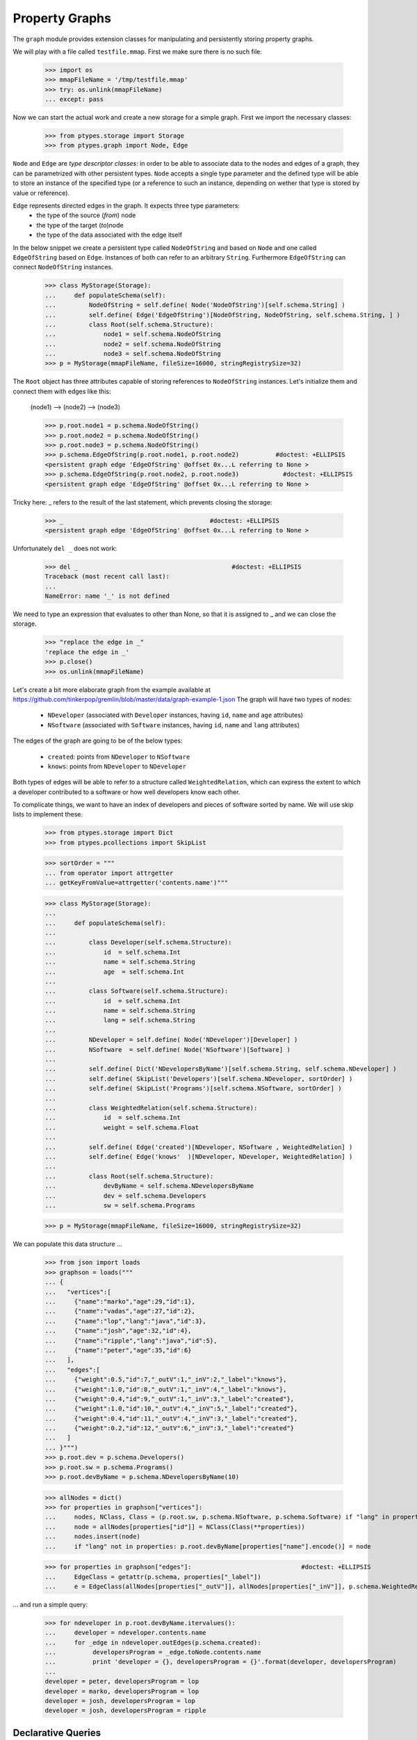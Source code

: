 ===============
Property Graphs
===============


The ``graph`` module provides extension classes for manipulating and persistently storing property graphs.

We will play with a file called ``testfile.mmap``. First we make sure there is no such file:
 
      >>> import os
      >>> mmapFileName = '/tmp/testfile.mmap'
      >>> try: os.unlink(mmapFileName)
      ... except: pass

Now we can start the actual work and create a new storage for a simple graph.
First we import the necessary classes:
 
      >>> from ptypes.storage import Storage
      >>> from ptypes.graph import Node, Edge
      
``Node`` and ``Edge`` are *type descriptor classes*: in order to be able to associate data 
to the nodes and edges of a graph, they can be parametrized with other persistent types.
``Node`` accepts a single type parameter and the defined type will be able to store an 
instance of the specified type (or a reference to such an instance, depending on wether
that type is stored by value or reference).
 
``Edge`` represents directed edges in the graph. It expects three type parameters:
   * the type of the source (*from*) node
   * the type of the target (*to*)node
   * the type of the data associated with the edge itself         
      
In the below snippet we create a persistent type called ``NodeOfString`` and based on ``Node`` 
and one called ``EdgeOfString`` based on ``Edge``. Instances of both can refer to an arbitrary
``String``. Furthermore ``EdgeOfString`` can connect ``NodeOfString`` instances.       
      
      >>> class MyStorage(Storage):
      ...     def populateSchema(self):
      ...         NodeOfString = self.define( Node('NodeOfString')[self.schema.String] )
      ...         self.define( Edge('EdgeOfString')[NodeOfString, NodeOfString, self.schema.String, ] )
      ...         class Root(self.schema.Structure):  
      ...             node1 = self.schema.NodeOfString
      ...             node2 = self.schema.NodeOfString
      ...             node3 = self.schema.NodeOfString
      >>> p = MyStorage(mmapFileName, fileSize=16000, stringRegistrySize=32)   
      
The ``Root`` object has three attributes capable of storing references to ``NodeOfString``
instances. Let's initialize them and connect them with edges like this:

      (node1) --> (node2) --> (node3)
        
      >>> p.root.node1 = p.schema.NodeOfString()  
      >>> p.root.node2 = p.schema.NodeOfString()  
      >>> p.root.node3 = p.schema.NodeOfString()  
      >>> p.schema.EdgeOfString(p.root.node1, p.root.node2)          #doctest: +ELLIPSIS
      <persistent graph edge 'EdgeOfString' @offset 0x...L referring to None >
      >>> p.schema.EdgeOfString(p.root.node2, p.root.node3)            #doctest: +ELLIPSIS  
      <persistent graph edge 'EdgeOfString' @offset 0x...L referring to None >

Tricky here: _ refers to the result of the last statement, which prevents closing the storage:

      >>> _                                        #doctest: +ELLIPSIS
      <persistent graph edge 'EdgeOfString' @offset 0x...L referring to None >

Unfortunately ``del _`` does not work:
      
      >>> del _                                          #doctest: +ELLIPSIS
      Traceback (most recent call last):
      ...
      NameError: name '_' is not defined
      
We need to type an expression that evaluates to other than None, so that it is assigned to _
and we can close the storage. 

      >>> "replace the edge in _"
      'replace the edge in _'
      >>> p.close()
      >>> os.unlink(mmapFileName)
   
Let's create a bit more elaborate graph from the example available at https://github.com/tinkerpop/gremlin/blob/master/data/graph-example-1.json
The graph will have two types of nodes:
 
   * ``NDeveloper`` (associated with ``Developer`` instances, having ``id``, ``name`` and ``age`` attributes)
   * ``NSoftware`` (associated with ``Software`` instances, having ``id``, ``name`` and ``lang`` attributes)

The edges of the graph are going to be of the below types:

   * ``created``: points from ``NDeveloper`` to ``NSoftware``
   * ``knows``: points from ``NDeveloper`` to ``NDeveloper`` 
   
Both types of edges will be able to refer to a structure called ``WeightedRelation``, which 
can express the extent to which a developer contributed to a software or how well developers
know each other.

To complicate things, we want to have an index of developers and pieces of software sorted 
by name. We will use skip lists to implement these. 
    
      >>> from ptypes.storage import Dict
      >>> from ptypes.pcollections import SkipList
      
      >>> sortOrder = """
      ... from operator import attrgetter    
      ... getKeyFromValue=attrgetter('contents.name')"""
      
      >>> class MyStorage(Storage):
      ...
      ...     def populateSchema(self):
      ...
      ...         class Developer(self.schema.Structure):  
      ...             id  = self.schema.Int
      ...             name = self.schema.String
      ...             age  = self.schema.Int
      ...
      ...         class Software(self.schema.Structure):  
      ...             id  = self.schema.Int
      ...             name = self.schema.String
      ...             lang = self.schema.String
      ...
      ...         NDeveloper = self.define( Node('NDeveloper')[Developer] )
      ...         NSoftware  = self.define( Node('NSoftware')[Software] )
      ...
      ...         self.define( Dict('NDevelopersByName')[self.schema.String, self.schema.NDeveloper] )
      ...         self.define( SkipList('Developers')[self.schema.NDeveloper, sortOrder] )
      ...         self.define( SkipList('Programs')[self.schema.NSoftware, sortOrder] )
      ...
      ...         class WeightedRelation(self.schema.Structure):  
      ...             id  = self.schema.Int
      ...             weight = self.schema.Float
      ...
      ...         self.define( Edge('created')[NDeveloper, NSoftware , WeightedRelation] )
      ...         self.define( Edge('knows'  )[NDeveloper, NDeveloper, WeightedRelation] )
      ...
      ...         class Root(self.schema.Structure):  
      ...             devByName = self.schema.NDevelopersByName
      ...             dev = self.schema.Developers
      ...             sw = self.schema.Programs

      >>> p = MyStorage(mmapFileName, fileSize=16000, stringRegistrySize=32)   

We can populate this data structure ...
      
      >>> from json import loads
      >>> graphson = loads("""
      ... {
      ...   "vertices":[
      ...     {"name":"marko","age":29,"id":1},
      ...     {"name":"vadas","age":27,"id":2},
      ...     {"name":"lop","lang":"java","id":3},
      ...     {"name":"josh","age":32,"id":4},
      ...     {"name":"ripple","lang":"java","id":5},
      ...     {"name":"peter","age":35,"id":6}
      ...   ],
      ...   "edges":[
      ...     {"weight":0.5,"id":7,"_outV":1,"_inV":2,"_label":"knows"},
      ...     {"weight":1.0,"id":8,"_outV":1,"_inV":4,"_label":"knows"},
      ...     {"weight":0.4,"id":9,"_outV":1,"_inV":3,"_label":"created"},
      ...     {"weight":1.0,"id":10,"_outV":4,"_inV":5,"_label":"created"},
      ...     {"weight":0.4,"id":11,"_outV":4,"_inV":3,"_label":"created"},
      ...     {"weight":0.2,"id":12,"_outV":6,"_inV":3,"_label":"created"}
      ...   ]
      ... }""")
      >>> p.root.dev = p.schema.Developers()
      >>> p.root.sw = p.schema.Programs()
      >>> p.root.devByName = p.schema.NDevelopersByName(10)
      
      >>> allNodes = dict()      
      >>> for properties in graphson["vertices"]:
      ...     nodes, NClass, Class = (p.root.sw, p.schema.NSoftware, p.schema.Software) if "lang" in properties else (p.root.dev, p.schema.NDeveloper, p.schema.Developer)
      ...     node = allNodes[properties["id"]] = NClass(Class(**properties))
      ...     nodes.insert(node)
      ...     if "lang" not in properties: p.root.devByName[properties["name"].encode()] = node
      
      >>> for properties in graphson["edges"]:                              #doctest: +ELLIPSIS
      ...     EdgeClass = getattr(p.schema, properties["_label"])
      ...     e = EdgeClass(allNodes[properties["_outV"]], allNodes[properties["_inV"]], p.schema.WeightedRelation(**properties) )
            
... and run a simple query:

      >>> for ndeveloper in p.root.devByName.itervalues():
      ...     developer = ndeveloper.contents.name
      ...     for _edge in ndeveloper.outEdges(p.schema.created):
      ...          developersProgram = _edge.toNode.contents.name
      ...          print 'developer = {}, developersProgram = {}'.format(developer, developersProgram)
      ...
      developer = peter, developersProgram = lop
      developer = marko, developersProgram = lop
      developer = josh, developersProgram = lop
      developer = josh, developersProgram = ripple

.. _declarative-queries:

Declarative Queries
-------------------

In general, a query has a two-fold functionality:
 * select certain combinations of the objects in the storage
 * do something useful with the selected combinations

Note that in the above example the only "useful" part is the print statement.
The rest is a set of for cycles and object navigation code, which is slow and 
looks a bit boilerplate. The developer writing this code is forced to focus on *how* 
(by what procedure) to enumerate the tuples of interest instead of concentrating
on *what* needs to be enumerated.

So here is a more efficient (no Python loops) and declarative way of achieving the same goal: 

      >>> from ptypes.query import Query, Each
      >>> from ptypes.graph import FindEdge, NodeAttribute
      
      >>> class MyQuery(Query):
      ...     _ndeveloper = Each('devByName')
      ...     developer = NodeAttribute(_ndeveloper, "name")
      ...     developersProgram = FindEdge('created'  , fromNode=_ndeveloper).toNode.attribute("name")               
      >>> query = MyQuery(p)
       
      >>> query()    
      ==== Results ====
      developer = peter, developersProgram = lop
      developer = marko, developersProgram = lop
      developer = josh, developersProgram = lop
      developer = josh, developersProgram = ripple
      ---- End of results ----
    
As you see, here the query is represented by a subclass of ``Query`` (called ``MyQuery``).
In the body of the subclass the query is defined by a set of *binding rules*. These rules 
select the combinations of the persistent objects have to be processed by the query. 
The actual processing of the combinations happens in the ``processOne()`` generator method 
of the ``Query`` class, which is invoked for each of the selected combinations. The 
default implementation of ``processOne()`` prints the header seen in the example, prints 
every tuple sent into it and finally prints the footer. The method can be overriden in 
subclasses, but has to remain a generator. 

Let's have a closer look at the process of selecting the combinations. The first thing to
note is that some rules refer to other rules. For example, the ``developer`` rule and the  
one created by the ``FindEdge`` incovation refer to the ``ndeveloper`` rule. The ``toNode``
attribute of the rule created by ``FindEdge(...)`` is a rule referring to the rule created 
by ``FindEdge(...)``, etc. The bottom line is that these references represent depenency 
relationships among the rules and thus determine a partial ordering that has to be respected
at the time the rules are evaluated. It is an error if such an order does not exist because
of reference cycles.

When the query is executed, a *query context* is created. Each binding rule can select multiple
values to be bound to a name in the query context.  
The evaluation of the query starts by requesting a value from the first rule according to the order 
and binding it to the name of the rule. Then a value from the next rule is acquired and bound to its name,
then the third, etc. Each rule may rely on the values in the context bound by previous rules to compute
the values it supplies. If there are no more rules, then the context is "complete", so it is passed to 
the callback method (by default ``processOne()``). After the callback returns or when a rule cannot 
provide a value, we "backtrack", i.e. bind a new value from the previous rule to the name of that rule 
and try again.    
           
